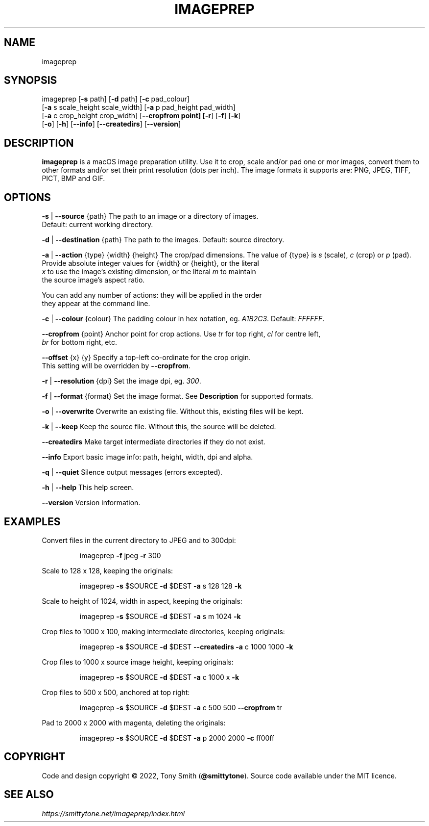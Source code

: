 .TH IMAGEPREP "1" "May 2022" "imageprep 6.3.4 (104)"
.SH NAME
imageprep
.SH SYNOPSIS
imageprep [\fB\-s\fR path] [\fB\-d\fR path] [\fB\-c\fR pad_colour]
          [\fB\-a\fR s scale_height scale_width] [\fB\-a\fR p pad_height pad_width]
          [\fB\-a\fR c crop_height crop_width] [\fB\-\-cropfrom point] [\fB\-r\fR] [\fB\-f\fR] [\fB\-k\fR]
          [\fB\-o\fR] [\fB\-h\fR] [\fB\-\-info\fR] [\fB\-\-createdirs\fR] [\fB\-\-version\fR]

.SH DESCRIPTION
.P
\fBimageprep\fR is a macOS image preparation utility. Use it to crop, scale and/or pad one or mor images, convert them to other formats and/or set their print resolution (dots per inch). The image formats it supports are: PNG, JPEG, TIFF, PICT, BMP and GIF.

.SH OPTIONS
.P
\fB\-s\fR | \fB\-\-source\fR {path}                  The path to an image or a directory of images.
                                      Default: current working directory.
.P
\fB\-d\fR | \fB\-\-destination\fR {path}             The path to the images. Default: source directory.
.P
\fB\-a\fR | \fB\-\-action\fR {type} {width} {height} The crop/pad dimensions. The value of {type} is \fIs\fR (scale), \fIc\fR (crop) or \fIp\fR (pad).
                                      Provide absolute integer values for {width} or {height}, or the literal
                                      \fIx\fR to use the image's existing dimension, or the literal \fIm\fR to maintain
                                      the source image's aspect ratio.
.P
                                      You can add any number of actions: they will be applied in the order
                                      they appear at the command line.
.P
\fB\-c\fR | \fB\-\-colour\fR {colour}                The padding colour in hex notation, eg. \fIA1B2C3\fR. Default: \fIFFFFFF\fR.
.P
\fB\-\-cropfrom\fR {point}                    Anchor point for crop actions. Use \fItr\fR for top right, \fIcl\fR for centre left,
                                      \fIbr\fR for bottom right, etc.
.P
\fB\-\-offset\fR {x} {y}                      Specify a top\-left co\-ordinate for the crop origin.
                                      This setting will be overridden by \fB\-\-cropfrom\fR.
.P
\fB\-r\fR | \fB\-\-resolution\fR {dpi}               Set the image dpi, eg. \fI300\fR.
.P
\fB\-f\fR | \fB\-\-format\fR {format}                Set the image format. See \fBDescription\fR for supported formats.
.P
\fB\-o\fR | \fB\-\-overwrite\fR                      Overwrite an existing file. Without this, existing files will be kept.
.P
\fB\-k\fR | \fB\-\-keep\fR                           Keep the source file. Without this, the source will be deleted.
.P
\fB\-\-createdirs\fR                          Make target intermediate directories if they do not exist.
.P
\fB\-\-info\fR                                Export basic image info: path, height, width, dpi and alpha.
.P
\fB\-q\fR | \fB\-\-quiet\fR                          Silence output messages (errors excepted).
.P
\fB\-h\fR | \fB\-\-help\fR                           This help screen.
.P
\fB\-\-version\fR                             Version information.

.SH EXAMPLES

Convert files in the current directory to JPEG and to 300dpi:
.IP
imageprep \fB\-f\fR jpeg \fB\-r\fR 300
.P

Scale to 128 x 128, keeping the originals:
.IP
imageprep \fB\-s\fR $SOURCE \fB\-d\fR $DEST \fB\-a\fR s 128 128 \fB\-k\fR
.P

Scale to height of 1024, width in aspect, keeping the originals:
.IP
imageprep \fB\-s\fR $SOURCE \fB\-d\fR $DEST \fB\-a\fR s m 1024 \fB\-k\fR
.P

Crop files to 1000 x 100, making intermediate directories, keeping originals:
.IP
imageprep \fB\-s\fR $SOURCE \fB\-d\fR $DEST \fB\-\-createdirs\fR \fB\-a\fR c 1000 1000 \fB\-k\fR
.P

Crop files to 1000 x source image height, keeping originals:
.IP
imageprep \fB\-s\fR $SOURCE \fB\-d\fR $DEST \fB\-a\fR c 1000 x \fB\-k\fR
.P

Crop files to 500 x 500, anchored at top right:
.IP
imageprep \fB\-s\fR $SOURCE \fB\-d\fR $DEST \fB\-a\fR c 500 500 \fB\-\-cropfrom\fR tr
.P

Pad to 2000 x 2000 with magenta, deleting the originals:
.IP
imageprep \fB\-s\fR $SOURCE \fB\-d\fR $DEST \fB\-a\fR p 2000 2000 \fB\-c\fR ff00ff
.P

.SH COPYRIGHT
Code and design copyright © 2022, Tony Smith (\fB@smittytone\fR). Source code available under the MIT licence.

.SH "SEE ALSO"
\fIhttps://smittytone.net/imageprep/index.html\fR
